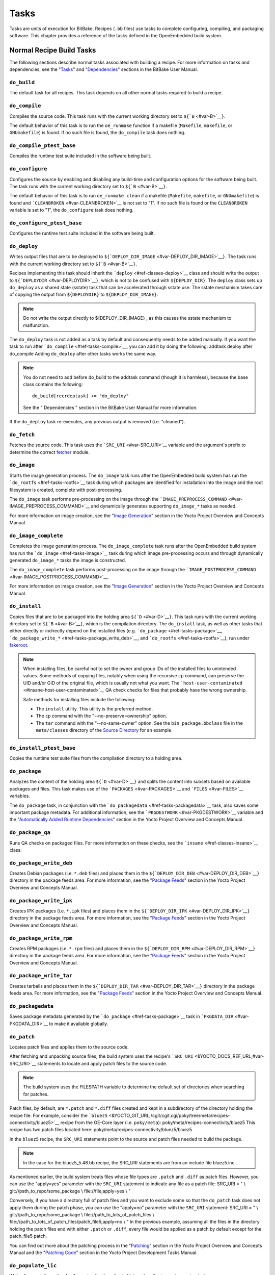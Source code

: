 *****
Tasks
*****

Tasks are units of execution for BitBake. Recipes (``.bb`` files) use
tasks to complete configuring, compiling, and packaging software. This
chapter provides a reference of the tasks defined in the OpenEmbedded
build system.

Normal Recipe Build Tasks
=========================

The following sections describe normal tasks associated with building a
recipe. For more information on tasks and dependencies, see the
"`Tasks <&YOCTO_DOCS_BB_URL;#tasks>`__" and
"`Dependencies <&YOCTO_DOCS_BB_URL;#dependencies>`__" sections in the
BitBake User Manual.

.. _ref-tasks-build:

``do_build``
------------

The default task for all recipes. This task depends on all other normal
tasks required to build a recipe.

.. _ref-tasks-compile:

``do_compile``
--------------

Compiles the source code. This task runs with the current working
directory set to ``${``\ ```B`` <#var-B>`__\ ``}``.

The default behavior of this task is to run the ``oe_runmake`` function
if a makefile (``Makefile``, ``makefile``, or ``GNUmakefile``) is found.
If no such file is found, the ``do_compile`` task does nothing.

.. _ref-tasks-compile_ptest_base:

``do_compile_ptest_base``
-------------------------

Compiles the runtime test suite included in the software being built.

.. _ref-tasks-configure:

``do_configure``
----------------

Configures the source by enabling and disabling any build-time and
configuration options for the software being built. The task runs with
the current working directory set to ``${``\ ```B`` <#var-B>`__\ ``}``.

The default behavior of this task is to run ``oe_runmake clean`` if a
makefile (``Makefile``, ``makefile``, or ``GNUmakefile``) is found and
```CLEANBROKEN`` <#var-CLEANBROKEN>`__ is not set to "1". If no such
file is found or the ``CLEANBROKEN`` variable is set to "1", the
``do_configure`` task does nothing.

.. _ref-tasks-configure_ptest_base:

``do_configure_ptest_base``
---------------------------

Configures the runtime test suite included in the software being built.

.. _ref-tasks-deploy:

``do_deploy``
-------------

Writes output files that are to be deployed to
``${``\ ```DEPLOY_DIR_IMAGE`` <#var-DEPLOY_DIR_IMAGE>`__\ ``}``. The
task runs with the current working directory set to
``${``\ ```B`` <#var-B>`__\ ``}``.

Recipes implementing this task should inherit the
```deploy`` <#ref-classes-deploy>`__ class and should write the output
to ``${``\ ```DEPLOYDIR`` <#var-DEPLOYDIR>`__\ ``}``, which is not to be
confused with ``${DEPLOY_DIR}``. The ``deploy`` class sets up
``do_deploy`` as a shared state (sstate) task that can be accelerated
through sstate use. The sstate mechanism takes care of copying the
output from ``${DEPLOYDIR}`` to ``${DEPLOY_DIR_IMAGE}``.

.. note::

   Do not write the output directly to
   ${DEPLOY_DIR_IMAGE}
   , as this causes the sstate mechanism to malfunction.

The ``do_deploy`` task is not added as a task by default and
consequently needs to be added manually. If you want the task to run
after ```do_compile`` <#ref-tasks-compile>`__, you can add it by doing
the following: addtask deploy after do_compile Adding ``do_deploy``
after other tasks works the same way.

.. note::

   You do not need to add
   before do_build
   to the
   addtask
   command (though it is harmless), because the
   base
   class contains the following:
   ::

           do_build[recrdeptask] += "do_deploy"
                      

   See the "
   Dependencies
   " section in the BitBake User Manual for more information.

If the ``do_deploy`` task re-executes, any previous output is removed
(i.e. "cleaned").

.. _ref-tasks-fetch:

``do_fetch``
------------

Fetches the source code. This task uses the
```SRC_URI`` <#var-SRC_URI>`__ variable and the argument's prefix to
determine the correct `fetcher <&YOCTO_DOCS_BB_URL;#bb-fetchers>`__
module.

.. _ref-tasks-image:

``do_image``
------------

Starts the image generation process. The ``do_image`` task runs after
the OpenEmbedded build system has run the
```do_rootfs`` <#ref-tasks-rootfs>`__ task during which packages are
identified for installation into the image and the root filesystem is
created, complete with post-processing.

The ``do_image`` task performs pre-processing on the image through the
```IMAGE_PREPROCESS_COMMAND`` <#var-IMAGE_PREPROCESS_COMMAND>`__ and
dynamically generates supporting ``do_image_*`` tasks as needed.

For more information on image creation, see the "`Image
Generation <&YOCTO_DOCS_OM_URL;#image-generation-dev-environment>`__"
section in the Yocto Project Overview and Concepts Manual.

.. _ref-tasks-image-complete:

``do_image_complete``
---------------------

Completes the image generation process. The ``do_image_complete`` task
runs after the OpenEmbedded build system has run the
```do_image`` <#ref-tasks-image>`__ task during which image
pre-processing occurs and through dynamically generated ``do_image_*``
tasks the image is constructed.

The ``do_image_complete`` task performs post-processing on the image
through the
```IMAGE_POSTPROCESS_COMMAND`` <#var-IMAGE_POSTPROCESS_COMMAND>`__.

For more information on image creation, see the "`Image
Generation <&YOCTO_DOCS_OM_URL;#image-generation-dev-environment>`__"
section in the Yocto Project Overview and Concepts Manual.

.. _ref-tasks-install:

``do_install``
--------------

Copies files that are to be packaged into the holding area
``${``\ ```D`` <#var-D>`__\ ``}``. This task runs with the current
working directory set to ``${``\ ```B`` <#var-B>`__\ ``}``, which is the
compilation directory. The ``do_install`` task, as well as other tasks
that either directly or indirectly depend on the installed files (e.g.
```do_package`` <#ref-tasks-package>`__,
```do_package_write_*`` <#ref-tasks-package_write_deb>`__, and
```do_rootfs`` <#ref-tasks-rootfs>`__), run under
`fakeroot <&YOCTO_DOCS_OM_URL;#fakeroot-and-pseudo>`__.

.. note::

   When installing files, be careful not to set the owner and group IDs
   of the installed files to unintended values. Some methods of copying
   files, notably when using the recursive ``cp`` command, can preserve
   the UID and/or GID of the original file, which is usually not what
   you want. The
   ```host-user-contaminated`` <#insane-host-user-contaminated>`__ QA
   check checks for files that probably have the wrong ownership.

   Safe methods for installing files include the following:

   -  The ``install`` utility. This utility is the preferred method.

   -  The ``cp`` command with the "--no-preserve=ownership" option.

   -  The ``tar`` command with the "--no-same-owner" option. See the
      ``bin_package.bbclass`` file in the ``meta/classes`` directory of
      the `Source Directory <#source-directory>`__ for an example.

.. _ref-tasks-install_ptest_base:

``do_install_ptest_base``
-------------------------

Copies the runtime test suite files from the compilation directory to a
holding area.

.. _ref-tasks-package:

``do_package``
--------------

Analyzes the content of the holding area
``${``\ ```D`` <#var-D>`__\ ``}`` and splits the content into subsets
based on available packages and files. This task makes use of the
```PACKAGES`` <#var-PACKAGES>`__ and ```FILES`` <#var-FILES>`__
variables.

The ``do_package`` task, in conjunction with the
```do_packagedata`` <#ref-tasks-packagedata>`__ task, also saves some
important package metadata. For additional information, see the
```PKGDESTWORK`` <#var-PKGDESTWORK>`__ variable and the "`Automatically
Added Runtime
Dependencies <&YOCTO_DOCS_OM_URL;#automatically-added-runtime-dependencies>`__"
section in the Yocto Project Overview and Concepts Manual.

.. _ref-tasks-package_qa:

``do_package_qa``
-----------------

Runs QA checks on packaged files. For more information on these checks,
see the ```insane`` <#ref-classes-insane>`__ class.

.. _ref-tasks-package_write_deb:

``do_package_write_deb``
------------------------

Creates Debian packages (i.e. ``*.deb`` files) and places them in the
``${``\ ```DEPLOY_DIR_DEB`` <#var-DEPLOY_DIR_DEB>`__\ ``}`` directory in
the package feeds area. For more information, see the "`Package
Feeds <&YOCTO_DOCS_OM_URL;#package-feeds-dev-environment>`__" section in
the Yocto Project Overview and Concepts Manual.

.. _ref-tasks-package_write_ipk:

``do_package_write_ipk``
------------------------

Creates IPK packages (i.e. ``*.ipk`` files) and places them in the
``${``\ ```DEPLOY_DIR_IPK`` <#var-DEPLOY_DIR_IPK>`__\ ``}`` directory in
the package feeds area. For more information, see the "`Package
Feeds <&YOCTO_DOCS_OM_URL;#package-feeds-dev-environment>`__" section in
the Yocto Project Overview and Concepts Manual.

.. _ref-tasks-package_write_rpm:

``do_package_write_rpm``
------------------------

Creates RPM packages (i.e. ``*.rpm`` files) and places them in the
``${``\ ```DEPLOY_DIR_RPM`` <#var-DEPLOY_DIR_RPM>`__\ ``}`` directory in
the package feeds area. For more information, see the "`Package
Feeds <&YOCTO_DOCS_OM_URL;#package-feeds-dev-environment>`__" section in
the Yocto Project Overview and Concepts Manual.

.. _ref-tasks-package_write_tar:

``do_package_write_tar``
------------------------

Creates tarballs and places them in the
``${``\ ```DEPLOY_DIR_TAR`` <#var-DEPLOY_DIR_TAR>`__\ ``}`` directory in
the package feeds area. For more information, see the "`Package
Feeds <&YOCTO_DOCS_OM_URL;#package-feeds-dev-environment>`__" section in
the Yocto Project Overview and Concepts Manual.

.. _ref-tasks-packagedata:

``do_packagedata``
------------------

Saves package metadata generated by the
```do_package`` <#ref-tasks-package>`__ task in
```PKGDATA_DIR`` <#var-PKGDATA_DIR>`__ to make it available globally.

.. _ref-tasks-patch:

``do_patch``
------------

Locates patch files and applies them to the source code.

After fetching and unpacking source files, the build system uses the
recipe's ```SRC_URI`` <&YOCTO_DOCS_REF_URL;#var-SRC_URI>`__ statements
to locate and apply patch files to the source code.

.. note::

   The build system uses the
   FILESPATH
   variable to determine the default set of directories when searching
   for patches.

Patch files, by default, are ``*.patch`` and ``*.diff`` files created
and kept in a subdirectory of the directory holding the recipe file. For
example, consider the
```bluez5`` <&YOCTO_GIT_URL;/cgit/cgit.cgi/poky/tree/meta/recipes-connectivity/bluez5>`__
recipe from the OE-Core layer (i.e. ``poky/meta``):
poky/meta/recipes-connectivity/bluez5 This recipe has two patch files
located here: poky/meta/recipes-connectivity/bluez5/bluez5

In the ``bluez5`` recipe, the ``SRC_URI`` statements point to the source
and patch files needed to build the package.

.. note::

   In the case for the
   bluez5_5.48.bb
   recipe, the
   SRC_URI
   statements are from an include file
   bluez5.inc
   .

As mentioned earlier, the build system treats files whose file types are
``.patch`` and ``.diff`` as patch files. However, you can use the
"apply=yes" parameter with the ``SRC_URI`` statement to indicate any
file as a patch file: SRC_URI = " \\ git://path_to_repo/some_package \\
file://file;apply=yes \\ "

Conversely, if you have a directory full of patch files and you want to
exclude some so that the ``do_patch`` task does not apply them during
the patch phase, you can use the "apply=no" parameter with the
``SRC_URI`` statement: SRC_URI = " \\ git://path_to_repo/some_package \\
file://path_to_lots_of_patch_files \\
file://path_to_lots_of_patch_files/patch_file5;apply=no \\ " In the
previous example, assuming all the files in the directory holding the
patch files end with either ``.patch`` or ``.diff``, every file would be
applied as a patch by default except for the patch_file5 patch.

You can find out more about the patching process in the
"`Patching <&YOCTO_DOCS_OM_URL;#patching-dev-environment>`__" section in
the Yocto Project Overview and Concepts Manual and the "`Patching
Code <&YOCTO_DOCS_DEV_URL;#new-recipe-patching-code>`__" section in the
Yocto Project Development Tasks Manual.

.. _ref-tasks-populate_lic:

``do_populate_lic``
-------------------

Writes license information for the recipe that is collected later when
the image is constructed.

.. _ref-tasks-populate_sdk:

``do_populate_sdk``
-------------------

Creates the file and directory structure for an installable SDK. See the
"`SDK
Generation <&YOCTO_DOCS_OM_URL;#sdk-generation-dev-environment>`__"
section in the Yocto Project Overview and Concepts Manual for more
information.

.. _ref-tasks-populate_sysroot:

``do_populate_sysroot``
-----------------------

Stages (copies) a subset of the files installed by the
```do_install`` <#ref-tasks-install>`__ task into the appropriate
sysroot. For information on how to access these files from other
recipes, see the ```STAGING_DIR*`` <#var-STAGING_DIR_HOST>`__ variables.
Directories that would typically not be needed by other recipes at build
time (e.g. ``/etc``) are not copied by default.

For information on what directories are copied by default, see the
```SYSROOT_DIRS*`` <#var-SYSROOT_DIRS>`__ variables. You can change
these variables inside your recipe if you need to make additional (or
fewer) directories available to other recipes at build time.

The ``do_populate_sysroot`` task is a shared state (sstate) task, which
means that the task can be accelerated through sstate use. Realize also
that if the task is re-executed, any previous output is removed (i.e.
"cleaned").

.. _ref-tasks-prepare_recipe_sysroot:

``do_prepare_recipe_sysroot``
-----------------------------

Installs the files into the individual recipe specific sysroots (i.e.
``recipe-sysroot`` and ``recipe-sysroot-native`` under
``${``\ ```WORKDIR`` <#var-WORKDIR>`__\ ``}`` based upon the
dependencies specified by ```DEPENDS`` <#var-DEPENDS>`__). See the
"```staging`` <#ref-classes-staging>`__" class for more information.

.. _ref-tasks-rm_work:

``do_rm_work``
--------------

Removes work files after the OpenEmbedded build system has finished with
them. You can learn more by looking at the
"```rm_work.bbclass`` <#ref-classes-rm-work>`__" section.

.. _ref-tasks-unpack:

``do_unpack``
-------------

Unpacks the source code into a working directory pointed to by
``${``\ ```WORKDIR`` <#var-WORKDIR>`__\ ``}``. The ```S`` <#var-S>`__
variable also plays a role in where unpacked source files ultimately
reside. For more information on how source files are unpacked, see the
"`Source
Fetching <&YOCTO_DOCS_OM_URL;#source-fetching-dev-environment>`__"
section in the Yocto Project Overview and Concepts Manual and also see
the ``WORKDIR`` and ``S`` variable descriptions.

Manually Called Tasks
=====================

These tasks are typically manually triggered (e.g. by using the
``bitbake -c`` command-line option):

.. _ref-tasks-checkpkg:

``do_checkpkg``
---------------

Provides information about the recipe including its upstream version and
status. The upstream version and status reveals whether or not a version
of the recipe exists upstream and a status of not updated, updated, or
unknown.

To check the upstream version and status of a recipe, use the following
devtool commands: $ devtool latest-version $ devtool
check-upgrade-status See the "```devtool`` Quick
Reference <#ref-devtool-reference>`__" chapter for more information on
``devtool``. See the "`Checking on the Upgrade Status of a
Recipe <&YOCTO_DOCS_REF_URL;#devtool-checking-on-the-upgrade-status-of-a-recipe>`__"
section for information on checking the upgrade status of a recipe.

To build the ``checkpkg`` task, use the ``bitbake`` command with the
"-c" option and task name: $ bitbake core-image-minimal -c checkpkg By
default, the results are stored in ```$LOG_DIR`` <#var-LOG_DIR>`__ (e.g.
``$BUILD_DIR/tmp/log``).

.. _ref-tasks-checkuri:

``do_checkuri``
---------------

Validates the ```SRC_URI`` <#var-SRC_URI>`__ value.

.. _ref-tasks-clean:

``do_clean``
------------

Removes all output files for a target from the
```do_unpack`` <#ref-tasks-unpack>`__ task forward (i.e. ``do_unpack``,
```do_configure`` <#ref-tasks-configure>`__,
```do_compile`` <#ref-tasks-compile>`__,
```do_install`` <#ref-tasks-install>`__, and
```do_package`` <#ref-tasks-package>`__).

You can run this task using BitBake as follows: $ bitbake -c clean
recipe

Running this task does not remove the
`sstate <&YOCTO_DOCS_OM_URL;#shared-state-cache>`__ cache files.
Consequently, if no changes have been made and the recipe is rebuilt
after cleaning, output files are simply restored from the sstate cache.
If you want to remove the sstate cache files for the recipe, you need to
use the ```do_cleansstate`` <#ref-tasks-cleansstate>`__ task instead
(i.e. ``bitbake -c cleansstate`` recipe).

.. _ref-tasks-cleanall:

``do_cleanall``
---------------

Removes all output files, shared state
(`sstate <&YOCTO_DOCS_OM_URL;#shared-state-cache>`__) cache, and
downloaded source files for a target (i.e. the contents of
```DL_DIR`` <#var-DL_DIR>`__). Essentially, the ``do_cleanall`` task is
identical to the ```do_cleansstate`` <#ref-tasks-cleansstate>`__ task
with the added removal of downloaded source files.

You can run this task using BitBake as follows: $ bitbake -c cleanall
recipe

Typically, you would not normally use the ``cleanall`` task. Do so only
if you want to start fresh with the ```do_fetch`` <#ref-tasks-fetch>`__
task.

.. _ref-tasks-cleansstate:

``do_cleansstate``
------------------

Removes all output files and shared state
(`sstate <&YOCTO_DOCS_OM_URL;#shared-state-cache>`__) cache for a
target. Essentially, the ``do_cleansstate`` task is identical to the
```do_clean`` <#ref-tasks-clean>`__ task with the added removal of
shared state (`sstate <&YOCTO_DOCS_OM_URL;#shared-state-cache>`__)
cache.

You can run this task using BitBake as follows: $ bitbake -c cleansstate
recipe

When you run the ``do_cleansstate`` task, the OpenEmbedded build system
no longer uses any sstate. Consequently, building the recipe from
scratch is guaranteed.

.. note::

   The
   do_cleansstate
   task cannot remove sstate from a remote sstate mirror. If you need to
   build a target from scratch using remote mirrors, use the "-f" option
   as follows:
   ::

           $ bitbake -f -c do_cleansstate target
                      

.. _ref-tasks-devpyshell:

``do_devpyshell``
-----------------

Starts a shell in which an interactive Python interpreter allows you to
interact with the BitBake build environment. From within this shell, you
can directly examine and set bits from the data store and execute
functions as if within the BitBake environment. See the "`Using a
Development Python
Shell <&YOCTO_DOCS_DEV_URL;#platdev-appdev-devpyshell>`__" section in
the Yocto Project Development Tasks Manual for more information about
using ``devpyshell``.

.. _ref-tasks-devshell:

``do_devshell``
---------------

Starts a shell whose environment is set up for development, debugging,
or both. See the "`Using a Development
Shell <&YOCTO_DOCS_DEV_URL;#platdev-appdev-devshell>`__" section in the
Yocto Project Development Tasks Manual for more information about using
``devshell``.

.. _ref-tasks-listtasks:

``do_listtasks``
----------------

Lists all defined tasks for a target.

.. _ref-tasks-package_index:

``do_package_index``
--------------------

Creates or updates the index in the `Package
Feeds <&YOCTO_DOCS_OM_URL;#package-feeds-dev-environment>`__ area.

.. note::

   This task is not triggered with the
   bitbake -c
   command-line option as are the other tasks in this section. Because
   this task is specifically for the
   package-index
   recipe, you run it using
   bitbake package-index
   .

Image-Related Tasks
===================

The following tasks are applicable to image recipes.

.. _ref-tasks-bootimg:

``do_bootimg``
--------------

Creates a bootable live image. See the
```IMAGE_FSTYPES`` <#var-IMAGE_FSTYPES>`__ variable for additional
information on live image types.

.. _ref-tasks-bundle_initramfs:

``do_bundle_initramfs``
-----------------------

Combines an initial RAM disk (initramfs) image and kernel together to
form a single image. The
```CONFIG_INITRAMFS_SOURCE`` <#var-CONFIG_INITRAMFS_SOURCE>`__ variable
has some more information about these types of images.

.. _ref-tasks-rootfs:

``do_rootfs``
-------------

Creates the root filesystem (file and directory structure) for an image.
See the "`Image
Generation <&YOCTO_DOCS_OM_URL;#image-generation-dev-environment>`__"
section in the Yocto Project Overview and Concepts Manual for more
information on how the root filesystem is created.

.. _ref-tasks-testimage:

``do_testimage``
----------------

Boots an image and performs runtime tests within the image. For
information on automatically testing images, see the "`Performing
Automated Runtime
Testing <&YOCTO_DOCS_DEV_URL;#performing-automated-runtime-testing>`__"
section in the Yocto Project Development Tasks Manual.

.. _ref-tasks-testimage_auto:

``do_testimage_auto``
---------------------

Boots an image and performs runtime tests within the image immediately
after it has been built. This task is enabled when you set
```TESTIMAGE_AUTO`` <#var-TESTIMAGE_AUTO>`__ equal to "1".

For information on automatically testing images, see the "`Performing
Automated Runtime
Testing <&YOCTO_DOCS_DEV_URL;#performing-automated-runtime-testing>`__"
section in the Yocto Project Development Tasks Manual.

Kernel-Related Tasks
====================

The following tasks are applicable to kernel recipes. Some of these
tasks (e.g. the ```do_menuconfig`` <#ref-tasks-menuconfig>`__ task) are
also applicable to recipes that use Linux kernel style configuration
such as the BusyBox recipe.

.. _ref-tasks-compile_kernelmodules:

``do_compile_kernelmodules``
----------------------------

Runs the step that builds the kernel modules (if needed). Building a
kernel consists of two steps: 1) the kernel (``vmlinux``) is built, and
2) the modules are built (i.e. ``make modules``).

.. _ref-tasks-diffconfig:

``do_diffconfig``
-----------------

When invoked by the user, this task creates a file containing the
differences between the original config as produced by
```do_kernel_configme`` <#ref-tasks-kernel_configme>`__ task and the
changes made by the user with other methods (i.e. using
(```do_kernel_menuconfig`` <#ref-tasks-kernel_menuconfig>`__). Once the
file of differences is created, it can be used to create a config
fragment that only contains the differences. You can invoke this task
from the command line as follows: $ bitbake linux-yocto -c diffconfig
For more information, see the "`Creating Configuration
Fragments <&YOCTO_DOCS_KERNEL_DEV_URL;#creating-config-fragments>`__"
section in the Yocto Project Linux Kernel Development Manual.

.. _ref-tasks-kernel_checkout:

``do_kernel_checkout``
----------------------

Converts the newly unpacked kernel source into a form with which the
OpenEmbedded build system can work. Because the kernel source can be
fetched in several different ways, the ``do_kernel_checkout`` task makes
sure that subsequent tasks are given a clean working tree copy of the
kernel with the correct branches checked out.

.. _ref-tasks-kernel_configcheck:

``do_kernel_configcheck``
-------------------------

Validates the configuration produced by the
```do_kernel_menuconfig`` <#ref-tasks-kernel_menuconfig>`__ task. The
``do_kernel_configcheck`` task produces warnings when a requested
configuration does not appear in the final ``.config`` file or when you
override a policy configuration in a hardware configuration fragment.
You can run this task explicitly and view the output by using the
following command: $ bitbake linux-yocto -c kernel_configcheck -f For
more information, see the "`Validating
Configuration <&YOCTO_DOCS_KERNEL_DEV_URL;#validating-configuration>`__"
section in the Yocto Project Linux Kernel Development Manual.

.. _ref-tasks-kernel_configme:

``do_kernel_configme``
----------------------

After the kernel is patched by the ```do_patch`` <#ref-tasks-patch>`__
task, the ``do_kernel_configme`` task assembles and merges all the
kernel config fragments into a merged configuration that can then be
passed to the kernel configuration phase proper. This is also the time
during which user-specified defconfigs are applied if present, and where
configuration modes such as ``--allnoconfig`` are applied.

.. _ref-tasks-kernel_menuconfig:

``do_kernel_menuconfig``
------------------------

Invoked by the user to manipulate the ``.config`` file used to build a
linux-yocto recipe. This task starts the Linux kernel configuration
tool, which you then use to modify the kernel configuration.

.. note::

   You can also invoke this tool from the command line as follows:
   ::

           $ bitbake linux-yocto -c menuconfig
                      

See the "`Using
``menuconfig`` <&YOCTO_DOCS_KERNEL_DEV_URL;#using-menuconfig>`__"
section in the Yocto Project Linux Kernel Development Manual for more
information on this configuration tool.

.. _ref-tasks-kernel_metadata:

``do_kernel_metadata``
----------------------

Collects all the features required for a given kernel build, whether the
features come from ```SRC_URI`` <#var-SRC_URI>`__ or from Git
repositories. After collection, the ``do_kernel_metadata`` task
processes the features into a series of config fragments and patches,
which can then be applied by subsequent tasks such as
```do_patch`` <#ref-tasks-patch>`__ and
```do_kernel_configme`` <#ref-tasks-kernel_configme>`__.

.. _ref-tasks-menuconfig:

``do_menuconfig``
-----------------

Runs ``make menuconfig`` for the kernel. For information on
``menuconfig``, see the
"`Using  ``menuconfig`` <&YOCTO_DOCS_KERNEL_DEV_URL;#using-menuconfig>`__"
section in the Yocto Project Linux Kernel Development Manual.

.. _ref-tasks-savedefconfig:

``do_savedefconfig``
--------------------

When invoked by the user, creates a defconfig file that can be used
instead of the default defconfig. The saved defconfig contains the
differences between the default defconfig and the changes made by the
user using other methods (i.e. the
```do_kernel_menuconfig`` <#ref-tasks-kernel_menuconfig>`__ task. You
can invoke the task using the following command: $ bitbake linux-yocto
-c savedefconfig

.. _ref-tasks-shared_workdir:

``do_shared_workdir``
---------------------

After the kernel has been compiled but before the kernel modules have
been compiled, this task copies files required for module builds and
which are generated from the kernel build into the shared work
directory. With these copies successfully copied, the
```do_compile_kernelmodules`` <#ref-tasks-compile_kernelmodules>`__ task
can successfully build the kernel modules in the next step of the build.

.. _ref-tasks-sizecheck:

``do_sizecheck``
----------------

After the kernel has been built, this task checks the size of the
stripped kernel image against
```KERNEL_IMAGE_MAXSIZE`` <#var-KERNEL_IMAGE_MAXSIZE>`__. If that
variable was set and the size of the stripped kernel exceeds that size,
the kernel build produces a warning to that effect.

.. _ref-tasks-strip:

``do_strip``
------------

If ``KERNEL_IMAGE_STRIP_EXTRA_SECTIONS`` is defined, this task strips
the sections named in that variable from ``vmlinux``. This stripping is
typically used to remove nonessential sections such as ``.comment``
sections from a size-sensitive configuration.

.. _ref-tasks-validate_branches:

``do_validate_branches``
------------------------

After the kernel is unpacked but before it is patched, this task makes
sure that the machine and metadata branches as specified by the
```SRCREV`` <#var-SRCREV>`__ variables actually exist on the specified
branches. If these branches do not exist and
```AUTOREV`` <#var-AUTOREV>`__ is not being used, the
``do_validate_branches`` task fails during the build.

Miscellaneous Tasks
===================

The following sections describe miscellaneous tasks.

.. _ref-tasks-spdx:

``do_spdx``
-----------

A build stage that takes the source code and scans it on a remote
FOSSOLOGY server in order to produce an SPDX document. This task applies
only to the ```spdx`` <#ref-classes-spdx>`__ class.
